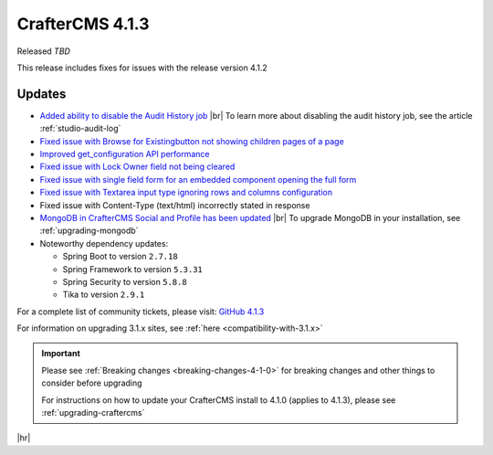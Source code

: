 .. index:: CrafterCMS 4.1.3 Release Notes

----------------
CrafterCMS 4.1.3
----------------

Released *TBD*

This release includes fixes for issues with the release version 4.1.2

^^^^^^^
Updates
^^^^^^^
* `Added ability to disable the Audit History job <https://github.com/craftercms/craftercms/issues/6294>`__ |br|
  To learn more about disabling the audit history job, see the article :ref:`studio-audit-log`

* `Fixed issue with \Browse for Existing\ button not showing children pages of a page <https://github.com/craftercms/craftercms/issues/6322>`__

* `Improved get_configuration API performance <https://github.com/craftercms/craftercms/issues/6306>`__

* `Fixed issue with Lock Owner field not being cleared <https://github.com/craftercms/craftercms/issues/6296>`__

* `Fixed issue with single field form for an embedded component opening the full form <https://github.com/craftercms/craftercms/issues/6293>`__

* `Fixed issue with Textarea input type ignoring rows and columns configuration <https://github.com/craftercms/craftercms/issues/6259>`__

* Fixed issue with Content-Type (text/html) incorrectly stated in response

* `MongoDB in CrafterCMS Social and Profile has been updated <https://github.com/craftercms/craftercms/issues/6308>`__ |br|
  To upgrade MongoDB in your installation, see :ref:`upgrading-mongodb`

* Noteworthy dependency updates:

  - Spring Boot to version ``2.7.18``
  - Spring Framework to version ``5.3.31``
  - Spring Security to version ``5.8.8``
  - Tika to version ``2.9.1``


For a complete list of community tickets, please visit: `GitHub 4.1.3 <https://github.com/craftercms/craftercms/issues?q=is%3Aissue+project%3Acraftercms%2F9+is%3Aclosed>`_

For information on upgrading 3.1.x sites, see :ref:`here <compatibility-with-3.1.x>`

.. important::

    Please see :ref:`Breaking changes <breaking-changes-4-1-0>` for breaking changes and other
    things to consider before upgrading

    For instructions on how to update your CrafterCMS install to 4.1.0 (applies to 4.1.3),
    please see :ref:`upgrading-craftercms`

|hr|

